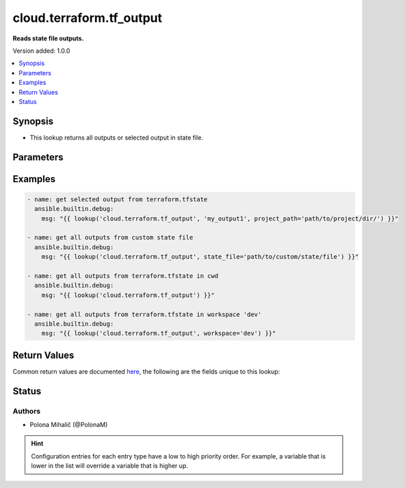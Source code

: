 .. _cloud.terraform.tf_output_lookup:


*************************
cloud.terraform.tf_output
*************************

**Reads state file outputs.**


Version added: 1.0.0

.. contents::
   :local:
   :depth: 1


Synopsis
--------
- This lookup returns all outputs or selected output in state file.




Parameters
----------

.. raw:: html

    <table  border=0 cellpadding=0 class="documentation-table">
        <tr>
            <th colspan="1">Parameter</th>
            <th>Choices/<font color="blue">Defaults</font></th>
                <th>Configuration</th>
            <th width="100%">Comments</th>
        </tr>
            <tr>
                <td colspan="1">
                    <div class="ansibleOptionAnchor" id="parameter-"></div>
                    <b>_terms</b>
                    <a class="ansibleOptionLink" href="#parameter-" title="Permalink to this option"></a>
                    <div style="font-size: small">
                        <span style="color: purple">string</span>
                    </div>
                </td>
                <td>
                </td>
                    <td>
                    </td>
                <td>
                        <div>Name(s) of the output(s) to return.</div>
                        <div>If value is not set, all outputs will be returned in a dictionary.</div>
                </td>
            </tr>
            <tr>
                <td colspan="1">
                    <div class="ansibleOptionAnchor" id="parameter-"></div>
                    <b>binary_path</b>
                    <a class="ansibleOptionLink" href="#parameter-" title="Permalink to this option"></a>
                    <div style="font-size: small">
                        <span style="color: purple">path</span>
                    </div>
                </td>
                <td>
                </td>
                    <td>
                    </td>
                <td>
                        <div>The path of a terraform binary to use.</div>
                </td>
            </tr>
            <tr>
                <td colspan="1">
                    <div class="ansibleOptionAnchor" id="parameter-"></div>
                    <b>project_path</b>
                    <a class="ansibleOptionLink" href="#parameter-" title="Permalink to this option"></a>
                    <div style="font-size: small">
                        <span style="color: purple">path</span>
                    </div>
                </td>
                <td>
                </td>
                    <td>
                    </td>
                <td>
                        <div>The path to the root of the Terraform directory with the terraform.tfstate file.</div>
                        <div>If <em>state_file</em> and <em>project_path</em> are not specified, the <code>terraform.tfstate</code> file in the current working directory will be used.</div>
                        <div>The <code>TF_DATA_DIR</code> environment variable is respected.</div>
                </td>
            </tr>
            <tr>
                <td colspan="1">
                    <div class="ansibleOptionAnchor" id="parameter-"></div>
                    <b>state_file</b>
                    <a class="ansibleOptionLink" href="#parameter-" title="Permalink to this option"></a>
                    <div style="font-size: small">
                        <span style="color: purple">path</span>
                    </div>
                </td>
                <td>
                </td>
                    <td>
                    </td>
                <td>
                        <div>The path to an existing Terraform state file whose outputs will be listed.</div>
                        <div>If <em>state_file</em> and <em>project_path</em> are not specified, the <code>terraform.tfstate</code> file in the current working directory will be used.</div>
                        <div>The <code>TF_DATA_DIR</code> environment variable is respected.</div>
                        <div> This option is not compatible for remote states.</div>
                </td>
            </tr>
            <tr>
                <td colspan="1">
                    <div class="ansibleOptionAnchor" id="parameter-"></div>
                    <b>workspace</b>
                    <a class="ansibleOptionLink" href="#parameter-" title="Permalink to this option"></a>
                    <div style="font-size: small">
                        <span style="color: purple">string</span>
                    </div>
                    <div style="font-style: italic; font-size: small; color: darkgreen">added in 1.2.0</div>
                </td>
                <td>
                </td>
                    <td>
                    </td>
                <td>
                        <div>The terraform workspace to work with.</div>
                </td>
            </tr>
    </table>
    <br/>




Examples
--------

.. code-block:: yaml

    - name: get selected output from terraform.tfstate
      ansible.builtin.debug:
        msg: "{{ lookup('cloud.terraform.tf_output', 'my_output1', project_path='path/to/project/dir/') }}"

    - name: get all outputs from custom state file
      ansible.builtin.debug:
        msg: "{{ lookup('cloud.terraform.tf_output', state_file='path/to/custom/state/file') }}"

    - name: get all outputs from terraform.tfstate in cwd
      ansible.builtin.debug:
        msg: "{{ lookup('cloud.terraform.tf_output') }}"

    - name: get all outputs from terraform.tfstate in workspace 'dev'
      ansible.builtin.debug:
        msg: "{{ lookup('cloud.terraform.tf_output', workspace='dev') }}"



Return Values
-------------
Common return values are documented `here <https://docs.ansible.com/ansible/latest/reference_appendices/common_return_values.html#common-return-values>`_, the following are the fields unique to this lookup:

.. raw:: html

    <table border=0 cellpadding=0 class="documentation-table">
        <tr>
            <th colspan="1">Key</th>
            <th>Returned</th>
            <th width="100%">Description</th>
        </tr>
            <tr>
                <td colspan="1">
                    <div class="ansibleOptionAnchor" id="return-"></div>
                    <b>_outputs</b>
                    <a class="ansibleOptionLink" href="#return-" title="Permalink to this return value"></a>
                    <div style="font-size: small">
                      <span style="color: purple">list</span>
                       / <span style="color: purple">elements=dictionary</span>
                    </div>
                </td>
                <td>when _terms is not specified</td>
                <td>
                            <div>A list of dict that contains all outputs.</div>
                    <br/>
                </td>
            </tr>
            <tr>
                <td colspan="1">
                    <div class="ansibleOptionAnchor" id="return-"></div>
                    <b>_value</b>
                    <a class="ansibleOptionLink" href="#return-" title="Permalink to this return value"></a>
                    <div style="font-size: small">
                      <span style="color: purple">list</span>
                       / <span style="color: purple">elements=string</span>
                    </div>
                </td>
                <td>when name(s) of the output(s) is specified</td>
                <td>
                            <div>A list of selected output&#x27;s value.</div>
                    <br/>
                </td>
            </tr>
    </table>
    <br/><br/>


Status
------


Authors
~~~~~~~

- Polona Mihalič (@PolonaM)


.. hint::
    Configuration entries for each entry type have a low to high priority order. For example, a variable that is lower in the list will override a variable that is higher up.
